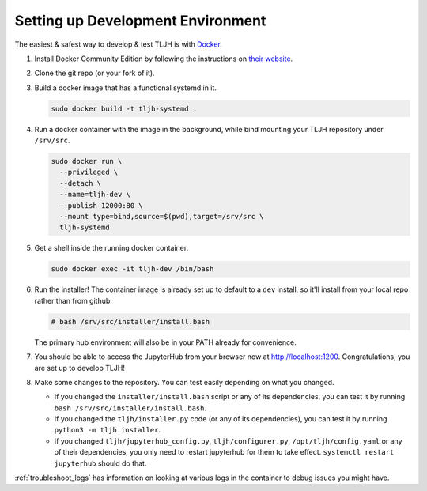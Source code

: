 .. _contributing_dev_setup:

Setting up Development Environment
==================================

The easiest & safest way to develop & test TLJH is with `Docker <https://www.docker.com/>`_.

#. Install Docker Community Edition by following the instructions on
   `their website <https://www.docker.com/community-edition>`_.

#. Clone the git repo (or your fork of it).
#. Build a docker image that has a functional systemd in it.

   .. code-block:: bash

      sudo docker build -t tljh-systemd .

#. Run a docker container with the image in the background, while bind mounting
   your TLJH repository under ``/srv/src``.

   .. code-block:: bash

      sudo docker run \
        --privileged \
        --detach \
        --name=tljh-dev \
        --publish 12000:80 \
        --mount type=bind,source=$(pwd),target=/srv/src \
        tljh-systemd

#. Get a shell inside the running docker container.

   .. code-block:: bash

      sudo docker exec -it tljh-dev /bin/bash

#. Run the installer! The container image is already set up to default to a
   ``dev`` install, so it'll install from your local repo rather than from github.

   .. code-block:: console

      # bash /srv/src/installer/install.bash

   The primary hub environment will also be in your PATH already for convenience.

#. You should be able to access the JupyterHub from your browser now at
   `http://localhost:1200 <http://localhost:12000>`_. Congratulations, you are
   set up to develop TLJH!

#. Make some changes to the repository. You can test easily depending on what
   you changed.

   * If you changed the ``installer/install.bash`` script or any of its dependencies,
     you can test it by running ``bash /srv/src/installer/install.bash``.

   * If you changed the ``tljh/installer.py`` code (or any of its dependencies),
     you can test it by running ``python3 -m tljh.installer``.

   * If you changed ``tljh/jupyterhub_config.py``, ``tljh/configurer.py``,
     ``/opt/tljh/config.yaml`` or any of their dependencies, you only need to
     restart jupyterhub for them to take effect. ``systemctl restart jupyterhub``
     should do that.

:ref:`troubleshoot_logs` has information on looking at various logs in the container
to debug issues you might have.
